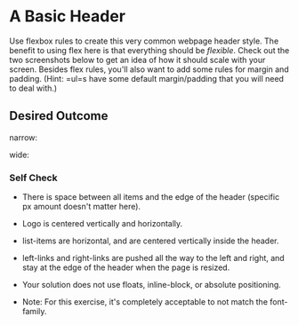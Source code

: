 * A Basic Header
  :PROPERTIES:
  :CUSTOM_ID: a-basic-header
  :END:
Use flexbox rules to create this very common webpage header style. The
benefit to using flex here is that everything should be /flexible/.
Check out the two screenshots below to get an idea of how it should
scale with your screen. Besides flex rules, you'll also want to add some
rules for margin and padding. (Hint: =ul=s have some default
margin/padding that you will need to deal with.)

** Desired Outcome
   :PROPERTIES:
   :CUSTOM_ID: desired-outcome
   :END:
narrow: [[./desired-outcome-narrow.png]]

wide: [[./desired-outcome-wide.png]]

*** Self Check
    :PROPERTIES:
    :CUSTOM_ID: self-check
    :END:
- There is space between all items and the edge of the header (specific
  px amount doesn't matter here).

- Logo is centered vertically and horizontally.

- list-items are horizontal, and are centered vertically inside the
  header.

- left-links and right-links are pushed all the way to the left and
  right, and stay at the edge of the header when the page is resized.

- Your solution does not use floats, inline-block, or absolute
  positioning.

- Note: For this exercise, it's completely acceptable to not match the
  font-family.
